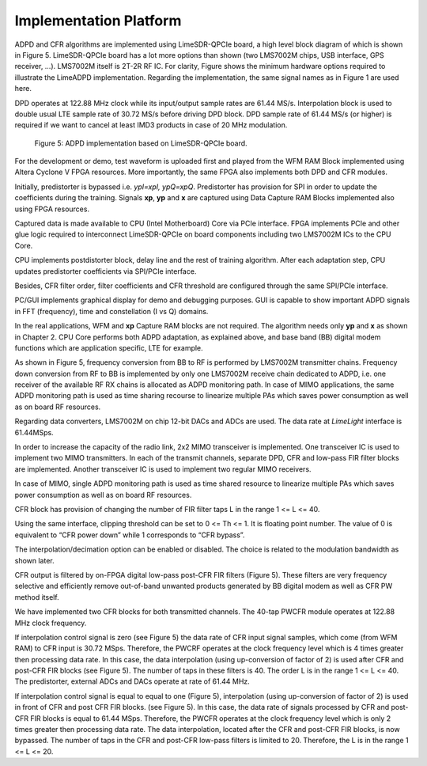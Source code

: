 .. _implementation:

Implementation Platform
=======================

ADPD and CFR algorithms are implemented using LimeSDR-QPCIe board, a high level
block diagram of which is shown in Figure 5. LimeSDR-QPCIe board has a lot more
options than shown (two LMS7002M chips, USB interface, GPS receiver, …).
LMS7002M itself is 2T-2R RF IC. For clarity, Figure  shows the minimum hardware
options required to illustrate the LimeADPD implementation. Regarding the
implementation, the same signal names as in Figure 1 are used here.

DPD operates at 122.88 MHz clock while its input/output sample rates are 61.44
MS/s. Interpolation block is used to double usual LTE sample rate of 30.72 MS/s
before driving DPD block. DPD sample rate of 61.44 MS/s (or higher) is required
if we want to cancel at least IMD3 products in case of 20 MHz modulation.

.. figure:: images/adpd-limesdr-qpcie.png

   Figure 5: ADPD implementation based on LimeSDR-QPCIe board.

For the development or demo, test waveform is uploaded first and played from the
WFM RAM Block implemented using Altera Cyclone V FPGA resources. More
importantly, the same FPGA also implements both DPD and CFR modules. 

Initially, predistorter is bypassed i.e. *ypI=xpI, ypQ=xpQ*. Predistorter has
provision for SPI in order to update the coefficients during the training.
Signals **xp**, **yp** and **x** are captured using Data Capture RAM Blocks
implemented also using FPGA resources. 

Captured data is made available to CPU (Intel Motherboard) Core via PCIe
interface. FPGA implements PCIe and other glue logic required to interconnect
LimeSDR-QPCIe on board components including two LMS7002M ICs to the CPU Core.

CPU implements postdistorter block, delay line and the rest of training
algorithm. After each adaptation step, CPU updates predistorter coefficients via
SPI/PCIe interface.

Besides, CFR filter order, filter coefficients and CFR threshold are configured
through the same SPI/PCIe interface. 

PC/GUI implements graphical display for demo and debugging purposes. GUI is
capable to show important ADPD signals in FFT (frequency), time and
constellation (I vs Q) domains. 

In the real applications, WFM and **xp** Capture RAM blocks are not required.
The algorithm needs only **yp** and **x** as shown in Chapter 2. CPU Core
performs both ADPD adaptation, as explained above, and base band (BB) digital
modem functions which are application specific, LTE for example.

As shown in Figure 5, frequency conversion from BB to RF is performed by
LMS7002M transmitter chains. Frequency down conversion from RF to BB is
implemented by only one LMS7002M receive chain dedicated to ADPD, i.e. one
receiver of the available RF RX chains is allocated as ADPD monitoring path. In
case of MIMO applications, the same ADPD monitoring path is used as time sharing
recourse to linearize multiple PAs which saves power consumption as well as on
board RF resources.

Regarding data converters, LMS7002M on chip 12-bit DACs and ADCs are used. The
data rate at *LimeLight* interface is 61.44MSps.

In order to increase the capacity of the radio link, 2x2 MIMO transceiver is
implemented. One transceiver IC is used to implement two MIMO transmitters. In
each of the transmit channels, separate DPD, CFR and low-pass FIR filter blocks
are implemented. Another transceiver IC is used to implement two regular MIMO
receivers.

In case of MIMO, single ADPD monitoring path is used as time shared resource to
linearize multiple PAs which saves power consumption as well as on board RF
resources.

CFR block has provision of changing the number of FIR filter taps L in the range
1 <= L <=  40. 

Using the same interface, clipping threshold can be set to 0 <= Th <= 1. It is
floating point number. The value of 0 is equivalent to “CFR power down” while 1
corresponds to “CFR bypass”.

The interpolation/decimation option can be enabled or disabled. The choice is
related to the modulation bandwidth as shown later.

CFR output is filtered by on-FPGA digital low-pass post-CFR FIR filters (Figure
5). These filters are very frequency selective and efficiently remove
out-of-band unwanted products generated by BB digital modem as well as CFR PW
method itself.

We have implemented two CFR blocks for both transmitted channels. The 40-tap
PWCFR module operates at 122.88 MHz clock frequency.  

If interpolation control signal is zero (see Figure 5) the data rate of CFR
input signal samples, which come (from WFM RAM) to CFR input is 30.72 MSps.
Therefore, the PWCRF operates at the clock frequency level which is 4 times
greater then processing data rate. In this case, the data interpolation (using
up-conversion of factor of 2) is used after CFR and post-CFR FIR blocks (see
Figure 5). The number of taps in these filters is 40. The order L is in the
range 1 <= L <= 40. The predistorter, external ADCs and DACs operate at rate of
61.44 MHz.

If interpolation control signal is equal to equal to one (Figure 5),
interpolation (using up-conversion of factor of 2) is used in front of CFR and
post CFR FIR blocks. (see Figure 5). In this case, the data rate of signals
processed by CFR and post-CFR FIR blocks is equal to 61.44 MSps. Therefore, the
PWCFR operates at the clock frequency level which is only 2 times greater then
processing data rate. The data interpolation, located after the CFR and post-CFR
FIR blocks, is now bypassed. The number of taps in the CFR and post-CFR low-pass
filters is limited to 20. Therefore, the L is in the range 1 <= L <=  20.


